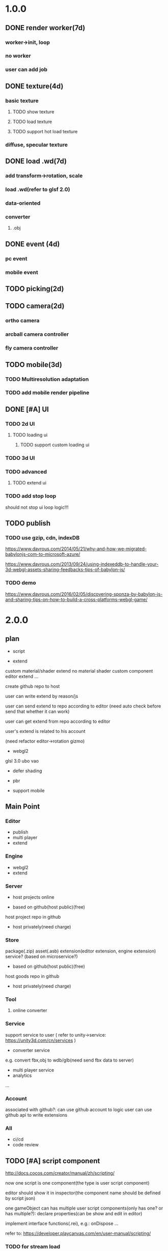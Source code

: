 * 1.0.0
** DONE render worker(7d)
CLOSED: [2018-07-09 Mon 08:00]
*** worker->init, loop
*** no worker
*** user can add job

** DONE texture(4d)
CLOSED: [2018-07-09 Mon 08:00]
*** basic texture
**** TODO show texture
**** TODO load texture
**** TODO support hot load texture
*** diffuse, specular texture

** DONE load .wd(7d)
CLOSED: [2018-07-09 Mon 08:00]
*** add transform->rotation, scale
*** load .wd(refer to glsf 2.0)
*** data-oriented
*** converter
**** .obj



** DONE event (4d)
CLOSED: [2018-07-09 Mon 08:00]
*** pc event
*** mobile event

** TODO picking(2d)

** TODO camera(2d)

*** ortho camera


*** arcball camera controller








*** fly camera controller





** TODO mobile(3d)
*** TODO Multiresolution adaptation


*** TODO add mobile render pipeline


** DONE [#A] UI
CLOSED: [2018-08-07 Tue 10:26]


*** TODO 2d UI
**** TODO loading ui

***** TODO support custom loading ui

*** TODO 3d UI





*** TODO advanced
**** TODO extend ui


*** TODO add stop loop
should not stop ui loop logic!!!





** TODO publish
*** TODO use gzip, cdn, indexDB
https://www.davrous.com/2014/05/21/why-and-how-we-migrated-babylonjs-com-to-microsoft-azure/

https://www.davrous.com/2013/09/24/using-indexeddb-to-handle-your-3d-webgl-assets-sharing-feedbacks-tips-of-babylon-js/


*** TODO demo
https://www.davrous.com/2016/02/05/discovering-sponza-by-babylon-js-and-sharing-tips-on-how-to-build-a-cross-platforms-webgl-game/


* 2.0.0

** plan
- script
 




- extend
custom material/shader
extend no material shader
custom component
editor extend
...





create github repo to host


user can write extend by reason/js


user can send extend to repo according to editor
(need auto check before send that whether it can work)

user can get extend from repo according to editor





user's extend is related to his account




(need refactor editor->rotation gizmo)




- webgl2
glsl 3.0
ubo
vao




- defer shading



- pbr


- support mobile



** Main Point
*** Editor
- publish
- multi player
- extend

*** Engine
- webgl2
- extend



*** Server
- host projects online
 


- based on github(host public)(free)
host project repo in github


- host privately(need charge)


*** Store
package(.zip)
asset(.asb)
extension(editor extension, engine extension)
service?
(based on microservice?)

- based on github(host public)(free)

host goods repo in github



- host privately(need charge)



*** Tool
**** online converter



*** Service
support service to user
(
refer to unity->service:
https://unity3d.com/cn/services
)

- converter service

e.g. convert fbx,obj to wdb/glb(need send fbx data to server)





- multi player service
- analytics
...







*** Account
associated with github?:
can use github account to logic
user can use github api to write extensions




*** All
- ci/cd
- code review




** TODO [#A] script component
http://docs.cocos.com/creator/manual/zh/scripting/

now one script is one component(the type is user script component)

editor should show it in inspector(the component name should be defined by script json)

one gameObject can has multiple user script components(only has one? or has multiple?):
declare properties(can be show and edit in editor)

implement interface functions(.rei), e.g.:
onDispose
...



refer to:
https://developer.playcanvas.com/en/user-manual/scripting/




*** TODO for stream load
**** TODO support load and exec script before or after loading


**** TODO support user provide specific script which will be executed before loading


*** TODO add life script componnet

name(be unique)



how script define properties to state?




one gameObject can has multiple user script components
define priority?





////load script



add script(name, source) by script source string







**** TODO declare attributes for editor
provide getScriptAttribute(scriptName, attributeName, state), setScriptAttributeDefaultValue(scriptName, attributeName, value, state) api for editor

(getScriptAttribute can get attribute data)
(setScriptAttribute should set default value)



add resetScriptAttributes(scriptName, state) for edtor->stop


***** TODO Attribute types
refer to https://developer.playcanvas.com/en/user-manual/scripting/script-attributes/

When you declare an attribute you also declare the type of the attribute. This allows the editor to show the relevant
controls for you to edit the attribute.   


gameObject
boolean, number, string, json
(rgb, rgba, vec2, vec3, vec4, curve, enum)
////asset



*** TODO feature
add findGameObjectsByName?



*** TODO support import other script
http://docs.cocos.com/creator/manual/zh/scripting/modular-script.html




find by script name?

all script data are in state




*** TODO run test
**** TODO reason script


**** TODO js script


*** TODO rewrite demo/e2e test
use script component instead of job script



*** TODO editor
**** TODO for editor->"edit and run" feature

should invoke editor exposed api instead of directly invoke engine's api!
(
because if user add box in script, should update ui(e.g. scene tree)!
)



**** TODO declare properties for editor
在组件脚本的编写过程中，你可以通过声明属性，将脚本中需要调节的变量映射到 属性检查器（Properties） 中，供策划和美术调整。




**** TODO script is asset



**** TODO hot load
https://developer.playcanvas.com/en/user-manual/scripting/hot-reloading/

https://developer.playcanvas.com/zh/ukser-manual/introduction/


http://flaxengine.com/blog/flax-facts-16-scripts-hot-reload/


add swap function:
////save old one's attributes to new one;

editor has "save script" button, if click it, replace script;




if has no swap function, not hotloaded



The initialize method of the script is not called again. Instead the old script instance is passed into the swap method
and it is up to the developer to ensure that the state of the old script is copied into the new one.


Declared script attributes are automatically copied over into the new script instance.



It is also important to remove any event
listeners from the old instance and re-attach them to the new one. 



**** TODO not error if script throw error
catch script->throw error, show error info in console


*** TODO import and export wdb
**** TODO support script component
export attributes:
default value



/*
export all script string to one script file
wdb->script components remain: name, url
*/

export script string into wdb?




***** TODO wdb

***** TODO generate










** TODO [#B] collider
*** TODO use do
remove geometryPointDataBufferCount
add colliderDataBufferCount?


*** TODO optimize
not judge "is transform" to compute aabb!!!
(because user should invoke "compute aabb" function by themself when change transform!!!)



*** TODO box collider



*** TODO sphere collider
**** TODO add sphere geometry



*** TODO mesh collider



*** TODO add collide script handle(collide script component)



*** TODO import and export wdb




*** TODO run test
**** TODO gameObject collide with gameObject

**** TODO camera collide with model









** TODO [#C] picking
*** TODO add event script component
**** TODO add getXXXEventXXX for js script



*** TODO import and export wdb






** TODO [#A] support webgl2
*** TODO improve instance
refer to http://www.jiazhengblog.com/blog/2017/03/20/3104/ -> comment:
事实上在 webgl2 当中，可以直接使用 gl.vertexAttribDivisor 来直接完成实例化数组了，


*** TODO defer shading

**** TODO point light
add dirty?




**** TODO advanced
refer to:
klayge
<<gpu gem2>> -> Chapter 9. Deferred Shading in S.T.A.L.K.E.R.
<<gpu gem3>> -> 第19章 《Tabula Rasa》中的延迟着色（Deferred Shading in Tabula Rasa）


*** TODO support webgl1 extensions which already are supported
e.g. OES_element_index_uint



*** TODO VAO

(optimize: judge last sended vao buffer)



webgl 2? just use extension in webgl 1!
To save a lot of API calls, use vertex array objects (VAOs) or interleave static vertex data. 




that can significantly improve per- formance on mobile devices

VAOs are available in WebGL 1.0 with the OES_ vertex_array_object
extension, which is widely supported on mobile devices. As of early
2015, more than 80% of smartphone and tablet clients recorded by
WebGL Stats have it 



If vertex array objects (VAOs) are supported, then we build one for
each combination of vertex buffers and index buffer present in the
DrawParameters objects. As we share the buffers between many different
geometries, the actual number of combinations is usually quite
low. This allows us at dispatch time to simplify all the buffer checks
to a single equality comparison between the current VAO and the
previous one. Even when the VAOs are dif- ferent, setting them with
WebGL is cheaper on the CPU than setting all the different buffers and
vertex pointer attributes, which makes them a big win for complex
scenes.


Adding a fallback for devices without VAO support is also
straightforward. Let’s call the code that binds buffers and sets
vertex attrib pointers related to a specific mesh the binding
block. If VAOs are supported, the code should initialize the VAO of
each mesh using the binding block. Then, when the mesh is drawn, the
code either binds the VAO if VAOs are supported, or executes the
binding block if VAOs are not supported. The only case where this
becomes more complicated is when there’s a different number of active
vertex attribute arrays for different meshes—then the code should add
disable- VertexAttribArray calls where appropriate. For a complete
code example, see an explanation of VAOs* or an implementation of a
fallback path in SceneJS
(https://github.com/xeolabs/scenejs/blob/v4.0/src/core/display/chunks/geometryChunk.js)




Lowering the number of vertex buffers helps to reduce CPU usage if
VAOs are not a good fit for the code for some reason. This can be done
by interleaving different types of vertex data for the same object: If
we have, for example, positions, texture coordinates, and normals for
each vertex, they can all be stored in the same vertex buffer in an
interleaved fashion. In our CPU-bound drawing test that uses four
vertex attributes, interleaving the attributes increased the FPS
around 4%. The downside is that interleaving the data needs to be
either handled by the content creation pipeline or done at load time;
the latter may marginally slow down loading. Interleaving three
attributes for a million vertices in a tight JS loop had a cost of
around 200 ms on a Nexus 5 (2013 phone). 




http://blog.tojicode.com/2012/10/oesvertexarrayobject-extension.html

http://www.openglsuperbible.com/2013/12/09/vertex-array-performance/


*** TODO ubo
*** TODO glsl 3.0

no need to compile!? but need to learn babyonjs compiler firstly!!!
/*
wonder-glsl-compiler should support convert glsl 2.0 to 3.0!!!???

refer to babylonjs(source code):
http://doc.babylonjs.com/features/webgl2#multisample-render-targets
Shaders
When WebGL2 is enabled, the shaders are automatically converted to GLSL v3.0. Babylon.js will then automatically take
advantage of extended instruction/uniform counts. 

*/




*** TODO Occlusion Queries
*** TODO more?







** date
2018.10.16

total
5.5小时

剩825.5h

morning
2小时

afternoon
3.5小时

evening
0小时



summary
1.begin add material test
TODO [#A] reduce engine file size

- package different .wd?
can exclude not used pipelines/jobs code?


- es6 import, then build by rollup


*** TODO package
user give job handle map(import used job files) 


custom job:
invoke service api




**** TODO use reason



**** TODO use js


**** TODO editor support package









** TODO [#A] extend

*** TODO extend files











extend material(? material asset?), shader(.glsl), job(.js), script(.js), config data(.json->./Wonder.js/data/ json files)


extend service(.js?)





add config(.json) to specific the file structure in project file(.wd_project_package)





*** TODO extend import/export package(.wdb, .asb)
e.g. if extend component, should also extend import/export!



*** TODO add .etb for extension?




*** TODO use .wonder_extend_package package(zip file) to include all extend files

include asset:
e.g.:
.wd
.bin
...









*** TODO extend render config

**** TODO improve shaders.json->branch(static_branch)
remove static_branchs, change to:
        {
          "type": "static_branch",
          "name": "modelMatrix_instance"
        },


add Shaders.re->addBranchHandle api, user can register handle after load(e.g. wd.addBranchHandle("modelMatrix_instance", function(xxx){...}))


**** TODO add custom material+custom shader
***** TODO custom glsl can support instance



**** TODO add custom no material shader
**** TODO user can write own .glsl can register to npm
modify render config(shader config json?), support build npm->glsl to ShaderChunk.ts?





**** TODO extend material
user can add custom material, custom glsl, custom shaderLib_generate, custom render module(like defer, front render
module/system)
////(but how to handle render worker?)


user can edit shaders.json, shader_libs.json(e.g. add condition limit so that use one shader lib when in mobile, use
other one when in pc)




**** TODO extend glsl

***** TODO glsl use require,include?
@bhouston what about a custom webpack loader for the glsl files instead of using the raw-loader? The loader could take care of recursively resolving any #include lines in the root shader file. Any shader could be required in with e.g.:

var vert = require('three-glsl!../shaders/my-shader.vert')
var frag = require('three-glsl!../shaders/my-shader.frag')
just a thought








*** TODO extend component
/*
user can write local/public component

add wonder_component_config.json, add "components" field.
e.g.
{
components:[
"wonder-component-aaa"
]
}

wonder should read this field and register it


public component:
(refer to typescript=>d.ts)
user should send it to public github repository
in ci, it will check and run unit test

after pass ci and merge it, it will be published to @wonder-components/xxx npm package 
*/


e.g. user can add (XxxCameraController component)



**** TODO add custom component
declare properties(can be show and edit in editor)



implement interface functions(.rei), e.g.:
update
dispose
clone
add
...
( component add and implement .rei)



how to add component data to state???



accept function string which is inputed from editor!
use "new Function"?


can use job for manage custom component(e.g. add "updateXXX" for update logic)
*** TODO work in editor
work in editor


work with editor ->extension ui component?
*** TODO solve how to extend by user:(refer to unity)


how to write own component
how to write own extension(material)
build component repository?













*** TODO [#A] advanced job
**** TODO job(or all data) support hot loading
setting.json add:
debug: {
    ...,
    hot_update_data: true
}



add isDirty flag

in each frame
    if dirty, re-generate job graph

**** TODO user can add/remove job
***** TODO support before/after nth job(to solve "has multiple source jobs" problem)


***** TODO worker
****** TODO support user add/remove worker job(in render/cull/... worker)

////***** TODO support user added worker job to new worker

add worker pool



window.navigator.hardwareConcurrency

make sure only hardwareConcurrency jobs can be used(in each worker)!else jobs should be wait




////***** TODO support add worker job at runtime(can add to different/new worker)














** TODO [#A] add pbr
https://seblagarde.wordpress.com/2015/07/14/siggraph-2014-moving-frostbite-to-physically-based-rendering/

*** TODO [#A] add pbr material
https://zhuanlan.zhihu.com/p/21376124

https://learnopengl.com/PBR/Theory

https://developer.playcanvas.com/en/user-manual/graphics/physical-rendering/

https://interplayoflight.wordpress.com/2013/12/30/readings-on-physically-based-rendering/

http://bitsquid.blogspot.com/2017/07/validating-materials-and-lights-in.html

https://cesium.com/blog/2017/08/08/physically-based-rendering-in-cesium/
https://github.com/KhronosGroup/glTF-WebGL-PBR


[[https://zhuanlan.zhihu.com/p/25314364][【Unity Shader实践】基于MatCap实现适于移动平台的“次时代”车漆Shader]]




[[https://gamedev.autodesk.com/blogs/1/post/2287972226151420438][Validating materials and lights in Stingray]]

[[https://gamedev.autodesk.com/blogs/1/post/5917432056362215813][Physical Cameras in Stingray]]



https://zhuanlan.zhihu.com/p/28827026


https://zhuanlan.zhihu.com/p/20091064


**** TODO add pbr material



**** TODO fix .wd by using pbr instead of brdf

**** TODO .wd: support texCoord_1, ...

**** TODO add IBL

**** TODO pbr in mobile
https://www.zhihu.com/question/62965225











*** TODO [#A] remove basic material


*** TODO [#C] add pbr light

*** TODO [#C] add pbr camera
https://placeholderart.wordpress.com/2014/11/16/implementing-a-physically-based-camera-understanding-exposure/






** TODO [#A] shadow

** TODO [#A] skybox

** TODO [#A] advanced ci/cd
*** DONE use ci for deploy and pf(performance) test
CLOSED: [2018-01-06 Sat 17:53]
write gulp task

ci test pf:
allow fail
deploy to github(ci pf data json):
    not pass pf test



use build stages:
parallel job(e.g. test)







refactor:
wonder-benchmark: add "local" folder for data json files



main branch:
master, test, dev

dev push: unit test
no deploy

test push: unit test + pf test(all must pass)
deploy to test environment(on tag)

master push: unit test + pf test(all must pass)
deploy to produce environment(on tag)
deploy to github release(on tag)(file: wd.js)





(in test branch)
deploy to test/pre-pubilish environment:
should pass all test(pf,unit test)

deploy to AWS Lambda?
(user can run engine example online)



(in mater branch)
deploy to produce environment


*** TODO add publish to page gulp task
add task


add to bumped


*** TODO auto run render test and pf test in every day
send report email to developer


*** TODO auto generate samples from render test/pf test
render test



pf test









**** TODO ci deploy samples to github page?





*** TODO improve ci->pf test
cache benchmark;

reduce pf test case test time;


*** TODO test in diferent browser/mobiles
https://www.browserstack.com/automate






* 3.0.0
** Main Point
*** Editor
- more editor?
- support more engine functions
*** Engine
- optimize
- more main functions


** TODO [#B] add physics
http://www.html5gamedevs.com/topic/33392-whats-your-prefered-physics-engine-these-days/

https://github.com/lo-th/Oimo.js/

use Oimo?
because its performance is better than cannon.js

e.g. worker example

Oimo:
2000 gamgObjects:
physics worker: 16ms


Cannon:
2000 gamgObjects:
physics worker: >100ms



*** TODO use web worker



** TODO [#B] Voxel
https://interplayoflight.wordpress.com/2015/04/08/the-rendering-technology-of-skysaga-infinite-isles/
*** TODO voxel terrain
https://www.youtube.com/watch?v=51JNyjBcDMo

https://forum.unity.com/threads/terrainengine-voxel-terrain-smooth-cubic-2d-hexagonal-infinite-procedural-terrain.174595/

https://developer.nvidia.com/gpugems/GPUGems3/gpugems3_ch01.html


marching cube
destruct, dig hole
lod
multi materials(multi layer)

voxel billboard?(for tree, grass)

triplanar mapping




*** TODO voxel model(which can be destruct)(static?)
marching cube

**** TODO generate a new uv map of a new polygon model generated by a voxel model(marching cube?) which can map the same texture of the origin polyon model's
voxel farm:

http://procworld.blogspot.com/2016/05/applying-textures-to-voxels.html
***** We had to write voxelization routines that captured the UV data with no ambiguities.



***** we had to make sure our dual contouring methods could output the UV data back into triangle form.

The realtime compression had to be now aware of the UV space, and remain fast enough for realtime use.
And last but not least we knew voxel content would be edited and modified in many sorts of cruel ways. We had to understand how the UV data would survive (or not) all these
transformations. 

***** internal voxels do not have UV info, but a regular material that is exposed when the surface voxels are gone.
***** Only the surface voxels have UVs.






Rethinking Texture Mapping:
http://www.cemyuksel.com/courses/conferences/siggraph2017-rethinking_texture_mapping/rethinking_texture_mapping_course_notes.pdf



volume-encoded-uv-maps
http://vcg.isti.cnr.it/volume-encoded-uv-maps/volume-encoded-uv-maps.pdf
http://vcg.isti.cnr.it/volume-encoded-uv-maps/volume-encoded-uv-maps_additional.pdf
http://vcg.isti.cnr.it/volume-encoded-uv-maps/



tileTrees
https://www-sop.inria.fr/reves/Basilic/2007/LD07/LD07.pdf
https://www-sop.inria.fr/reves/Basilic/2008/DL08/



octree texture
http://www.antexel.com/sylefeb/octreetex/
http://www.cs.jhu.edu/~misha/ReadingSeminar/Papers/DeBry02.pdf
http://www.cs.jhu.edu/~misha/ReadingSeminar/Papers/Benson02.pdf



Examining Automatic Texture Mapping of Arbitrary Terrains: https://www.diva-portal.org/smash/get/diva2:422722/FULLTEXT01.pdf


should learn from book:
《TEXTURING And MODELING A Procedural Approach》


polycube map:
http://vcg.isti.cnr.it/polycubemaps/


Perfect Spatial Hashing:
http://hhoppe.com/perfecthash.pdf
https://github.com/Jinxit/psh




need study:
Unified Texture Management for Arbitrary Meshes: http://evasion.inrialpes.fr/Publications/2004/LDN04/RR-5210.pdf






***** TODO references
https://emnh.github.io/rts-blog/2017/04/25/10_voxelization.html
Examining Automatic Texture Mapping of Arbitrary Terrains: https://www.diva-portal.org/smash/get/diva2:422722/FULLTEXT01.pdf


**** TODO construct examples in game
In Infinity: Battlescape, we designed our space stations, bases and factories to be modular. This means that we model &
texture independant modules, which can get attached together in various configuration layouts. Here's one of such
layouts for a space station: https://www.gamedev.net/blogs/entry/2262351-patch-0160-screenshots/

https://www.youtube.com/watch?v=DQg6mpjQMRo&feature=youtu.be














** TODO [#A] add cull

https://gamedev.autodesk.com/blogs/1/post/353597490642337181

https://www.slideshare.net/DICEStudio/culling-the-battlefield-data-oriented-design-in-practice


in do way:
use array instead of octree?



each gameObject(meshRenderer) support not join cull:
judge whether has collider component?


instance:
static instance can only be all culled
dynamic instance can cull each instance

////*** TODO use webassembly???(or not!?)
use arraybuffer to store render data!?

fall back to js version





*** TODO use web worker for sort and cull





**** TODO move create_basic_render_object_buffer, sort, cull to new worker: cull


main worker state->gameObjectRecord->component maps should be sharedArrayBuffer data?

or send component data (get from component maps) to worker?



**** TODO dispose should defer 2 frame instead of defer 1 frame!



**** TODO support add/remove cull worker job


*** TODO Frustum culling
Calculating the objects that exist between the camera near and far plane.



*** TODO add Occlusion culling?
Occlusion culling: Calculating which objects are hidden behind other objects and excluding them from rendering.

refer to unity->https://docs.unity3d.com/Manual/OcclusionCulling.html



** TODO [#A] sort by shader,geometry group, texture

*** TODO optimize sort render command(WebglRenderer.ts)
use radix sort?

refer to:
https://www.byvoid.com/zhs/blog/sort-radix
http://www.dataorienteddesign.com/dodmain/node10.html


use web worker to parallel sort:
It is possible to make this last stage of the process parallel by having each sorter ignore any values that it reads
that are outside its working set, meaning that each worker reads through the entire set of values gathering for their
bucket, but there is still a small chance of non-linear performance due to having to write to nearby memory on different
threads. During the time the worker collects the elements for its bucket, it could be generating the counts for the next
radix in the sequence, only requiring a summing before use in the next pass of the data, mitigating the cost of
iterating over the whole set with every worker. 

If your data is not simple enough to radix sort, you might be better off using a merge sort or a quick sort, but there
are other sorts that work very well if you know the length of your sortable buffer at compile time, such as sorting
networks. Through merge-sort is not itself a concurrent algorithm, the many early merges can be run in parallel, only
the final merge is serial, and with a quick pre-parse of the to-be-merged data, you can finalise with two threads rather
than one by starting from both ends (you need to make sure that the mergers don't run out of data). Though quick sort is
not a concurrent algorithm each of the sub stages can be run in parallel. These algorithms are inherently serial, but
can be turned into partially parallelisable algorithms with O(log n) latency. 



Multi-threaded sorting: Each command bucket can be sorted independently, in parallel.



** TODO [#A] animation
*** TODO [#A] skin animation
**** TODO data oriented

*** TODO [#A] articulated animation






** TODO [#C] add tag



** TODO [#A] advanced asset
add asset script
(refer to unity->AssetPostProcessor:

https://www.cnblogs.com/dongliang/archive/2012/09/25/ModelImporter.html
https://zhuanlan.zhihu.com/p/27438791
https://docs.unity3d.com/ScriptReference/AssetPostprocessor.html

)



** TODO [#A] audio
https://dev.opera.com/articles/drum-sounds-webaudio/
https://www.davrous.com/2016/05/27/tutorial-creating-a-small-8-bit-responsive-drum-machine-using-web-audio-svg-multi-touches/


use web audio?

store in arraybuffer in wdb?
https://www.clicktorelease.com/blog/loading-sounds-faster-using-html5-web-audio-api/


** TODO [#A] compressed texture
https://cesium.com/blog/2017/02/06/texture-compression/



** TODO [#C] stream scene
https://stackoverflow.com/questions/25823729/large-3d-scene-streaming

https://forum.unity.com/threads/thoughts-on-scene-streaming.503392/

https://www.sectr.co/stream.html
https://www.sectr.co/uploads/2/5/7/9/25793991/sectr_stream_quickstart.pdf


** TODO [#B] add msaa
affect re state



** TODO [#B] advanced run/stop
*** TODO support run in new tab
*** TODO support commit changes in run?
https://answers.unity.com/questions/43972/how-do-i-commit-changes-in-test-mode.html




** TODO [#C] advanced gizmo
*** TODO feature: fix imgui->z order
add 3d mode(vs 2d mode)?

3d mode use billboard gameObject, 2d mode use imgui???

refer to unity->gizmo:
https://docs.unity3d.com/Manual/GizmosMenu.html#GizmosIcons


* more

** TODO [#C] finish book draft
take about 60 days to finish




** TODO [#B] dynamic load asset

refer to unity->AssetBundle:
https://docs.unity3d.com/Manual/AssetBundlesIntro.html
http://gad.qq.com/article/detail/10033








** TODO advanced debug

*** TODO show debug info
setting.json add:
debug: {
    open_contract_check: true,
    show_debug_info: true
}



show worker, main fps


show worker, main memeory


show total fps,render time


show each job's render time, memory


*** TODO can log error,fatal state json data(when open debug). we can reproduce the bug by the json data!!!





** TODO schedule frame rate(define in json config)
**** TODO can specify fps 
e.g.
keep 60/40/30 fps

**** TODO can specify worker fps 
e.g. 
main worker: 1 frame sync(must sync at each frame)
render worker: 2 frame sync
physics worker: 1 frame sync
xxx worker: 3 frame sync


** TODO e2e test for multi thread




** TODO [#C] add ray tracing pipeline

refer to DXR: 
https://blogs.msdn.microsoft.com/directx/2018/03/19/announcing-microsoft-directx-raytracing/
https://www.zhihu.com/question/269149582
https://devblogs.nvidia.com/introduction-nvidia-rtx-directx-raytracing/



** TODO [#B] optimize
*** TODO compress typeArrays
e.g. Texture typeArray->wrapS, wrapT, ... should share the same Uint8Array with different value range




** TODO [#C] advanced asset
*** TODO support gltf extensions
https://github.com/KhronosGroup/glTF/tree/master/extensions



*** TODO convert .wd to .gltf
**** TODO fix share material but not share geometry!
(node->extension->material)


*** TODO [#A] add more data in .wd
add:
clone
instance
...



**** TODO material add side




*** TODO optimize generate wd
when generate wd->generate gltf, add extended data:
geometry type(box, customGeometry)


not add box geometry data to buffer!





*** TODO add AssetDatabase to support aync load asset
(move out to be a project in wonder group?)

*** TODO use backgroup task api
https://developer.mozilla.org/en-US/docs/Web/API/Background_Tasks_API











*** TODO [#B] write fbx python sdk converter
refer to wonder, claygl


use 2019.1 python sdk


should export light data



** TODO [#C] advanced animation
*** TODO skin optimize
**** TODO use blender to build skin animation


fix yuan bao problem:
the animation and the static model's rotation is not the same!(animation has rotate(0,-90,0)!)
(
gltf is correct(monster is correct)(by compare with threejs)

but fbx is wrong!(xsi_man_skinning.fbx)(compare with threejs=>webgl_loader_fbx.html)
maybe the bind shape matrix is wrong? need parse!?
# parse bind shape matrix:
# http://www.gamedev.net/topic/574309-solved-fbx-animation-problems/
# refer to babylonjs=>SkinInfo.cpp=>bindPoses ?)




**** TODO support multi animations in one fbx
pass fbx=>converter=>multi skin animations!:
use blender to add multi animations of one model in one .fbx file
learn how to separate and combine character and its props animations!


**** TODO optimize skin
https://engineering.riotgames.com/news/compressing-skeletal-animation-data




fbx:
  parse bind shape matrix:
  http://www.gamedev.net/topic/574309-solved-fbx-animation-problems/
  refer to babylonjs=>SkinInfo.cpp=>bindPoses ?




optimize: 
not update tranlation,scale(pre handle key frame data)



write to texture:
judge vertex texture


//add basic optimize


add render test


optimize: 
//if bindShapeMatrix is identify, set it null and not multiply

other "todo" optimizes


optimize:
query max uniform data arr count



compute in gpu
1) Make sure that the size of the bones array is correct. Often times, you will find that part of the mesh is skinned fine while the other parts are not skinned correctly. If so make sure the size of the bones array is correct.  

There are two things that you have to be careful about.





**** TODO publish


*** TODO optimize skeleton animation
把所有不同的角色的骨骼相关的矩阵和变换信息写入到纹理里(refer to playcanvas, threejs)
(fallback:if not support vertex texture, pass uniform data instead)
http://ftp.opengpu.org/forum.php?mod=viewthread&tid=18164&extra=page%3D1

http://http.developer.nvidia.com/GPUGems3/gpugems3_ch02.html

https://github.com/mrdoob/three.js/issues/3187


use Skinned Instancing

use quaternion for rotate skeleton



**** TODO not update no-render gameObjects' skeleton


*** TODO support animation blend

**** TODO publish

*** TODO support animation control(using action to control)
refer to unity:
https://docs.unity3d.com/Manual/AnimationSection.html



support time limit logic(e.g. isTimeExceed5000)

support frame control

**** TODO refactor:extract AnimationEngine and move out to be a new project

**** TODO publish




*** TODO morph animation



** TODO [#C] add action component





** TODO [#C] advanced transform
*** TODO optimize quaternion
四元数的压缩存储
https://blog.codingnow.com/2017/11/quaternion_compress.html#more

https://www.gamedev.net/forums/topic/461253-compressed-quaternions/



** TODO [#C] advanced event
*** TODO support more touch event
**** TODO touch->point event support pointscale event



** TODO [#C] advanced camera
*** TODO fly camera controller
use pointer lock:
https://www.zhangxinxu.com/wordpress/2017/10/js-api-pointer-lock/



*** TODO advanced arcball camera controller
support keydown-> multiple keys
e.g. press a,w can move left-up


** TODO [#C] Machine Learning
https://unity3d.com/cn/machine-learning


** TODO iap
Unity IAP makes it easy to implement in-app purchases in your application across the most popular App stores.
https://blogs.unity3d.com/cn/2018/03/18/3-ways-to-make-more-money-with-unity-iap-promo/
https://docs.unity3d.com/Manual/UnityIAP.html






** TODO [#B] advanced ui
*** TODO [#A] advanced imgui
**** TODO more controls
https://docs.unity3d.com/Manual/gui-Controls.html

**** TODO layout
https://docs.unity3d.com/Manual/gui-Layout.html

***** TODO auto layout

**** TODO custom style
https://docs.unity3d.com/Manual/gui-Customization.html

**** TODO extend
https://docs.unity3d.com/Manual/gui-Extending.html

***** TODO use can write custom controls?
add your own custom drawing functions 


**** TODO optimize
***** TODO use sissor


*** TODO [#B] rmgui(retain mode gui)

*** TODO [#C] compress buffer data
refer to http://ourmachinery.com/post/ui-rendering-using-primitive-buffers/



*** TODO [#C] single draw call?
http://ourmachinery.com/post/one-draw-call-ui/


*** TODO [#C] particles
**** TODO optimize
refer to:
https://developer.nvidia.com/gpugems/GPUGems3/gpugems3_ch23.html
data oriented
gpu based?




*** TODO [#C] advanced data oriented
////**** TODO setting.json->buffer->geometry support multi section config
e.g. 
"buffer": {
  "geometry": {
    "section1": {
            "geometry_point_count": 20000000,
            "geometry_count": 100,
    },
    "section2": {
            "geometry_point_count": 100000,
            "geometry_count": 1000,
    },
    ...
  }
}

* Tool
** TODO webgl inspector which can work with multi thread
